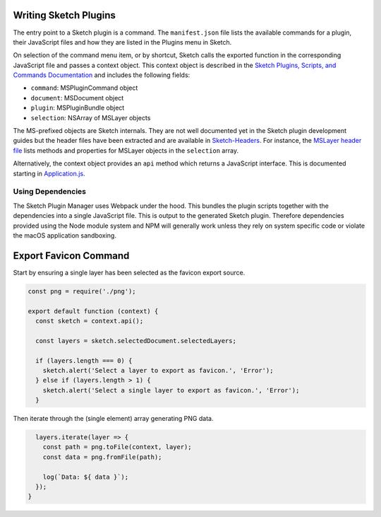 Writing Sketch Plugins
======================
The entry point to a Sketch plugin is a command. The ``manifest.json`` file
lists the available commands for a plugin, their JavaScript files and how they
are listed in the Plugins menu in Sketch.

On selection of the command menu item, or by shortcut, Sketch calls the exported
function in the corresponding JavaScript file and passes a context object. This
context object is described in the
`Sketch Plugins, Scripts, and Commands Documentation`_ and includes the
following fields:

* ``command``: MSPluginCommand object
* ``document``: MSDocument object
* ``plugin``: MSPluginBundle object
* ``selection``: NSArray of MSLayer objects

.. _Sketch Plugins, Scripts, and Commands Documentation: http://developer.sketchapp.com/introduction/plugin-scripts/

The MS-prefixed objects are Sketch internals. They are not well documented yet
in the Sketch plugin development guides but the header files have been extracted
and are available in `Sketch-Headers`_. For instance, the `MSLayer header file`_
lists methods and properties for MSLayer objects in the ``selection`` array.

.. _Sketch-Headers: https://github.com/abynim/Sketch-Headers
.. _MSLayer header file: https://github.com/abynim/Sketch-Headers/blob/master/Headers/MSLayer.h

Alternatively, the context object provides an ``api`` method which returns a
JavaScript interface. This is documented starting in `Application.js`_.

.. _Application.js: http://developer.sketchapp.com/reference/api/class/api/Application.js~Application.html


Using Dependencies
------------------
The Sketch Plugin Manager uses Webpack under the hood. This bundles the plugin
scripts together with the dependencies into a single JavaScript file. This is
output to the generated Sketch plugin. Therefore dependencies provided using
the Node module system and NPM will generally work unless they rely on system
specific code or violate the macOS application sandboxing.


Export Favicon Command
======================
Start by ensuring a single layer has been selected as the favicon export source.

.. code-block:: javascript

    const png = require('./png');

    export default function (context) {
      const sketch = context.api();

      const layers = sketch.selectedDocument.selectedLayers;

      if (layers.length === 0) {
        sketch.alert('Select a layer to export as favicon.', 'Error');
      } else if (layers.length > 1) {
        sketch.alert('Select a single layer to export as favicon.', 'Error');
      }

Then iterate through the (single element) array generating PNG data.

.. code-block:: javascript

      layers.iterate(layer => {
        const path = png.toFile(context, layer);
        const data = png.fromFile(path);

        log(`Data: ${ data }`);
      });
    }
